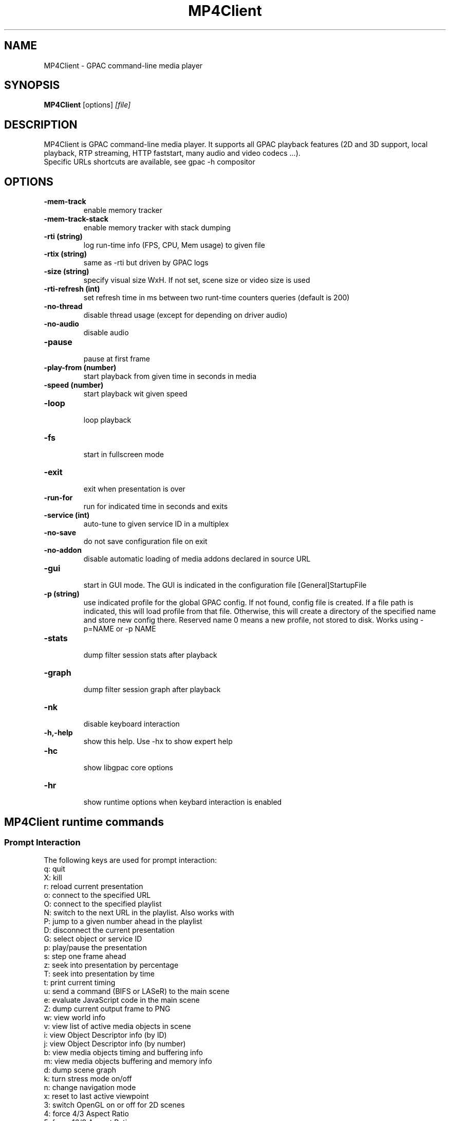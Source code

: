 .TH MP4Client 1 2019 MP4Client GPAC
.
.SH NAME
.LP
MP4Client \- GPAC command-line media player
.SH SYNOPSIS
.LP
.B MP4Client
.RI [options] \ [file]
.br
.
.SH "DESCRIPTION"
.LP
MP4Client is GPAC command-line media player. It supports all GPAC playback features (2D and 3D support, local playback, RTP streaming, HTTP faststart, many audio and video codecs ...).
.br
Specific URLs shortcuts are available, see gpac -h compositor
.
.
.SH OPTIONS
.TP
.B \-mem-track
.br
enable memory tracker
.br
.TP
.B \-mem-track-stack
.br
enable memory tracker with stack dumping
.br
.TP
.B \-rti (string)
.br
log run-time info (FPS, CPU, Mem usage) to given file
.br
.TP
.B \-rtix (string)
.br
same as -rti but driven by GPAC logs
.br
.TP
.B \-size (string)
.br
specify visual size WxH. If not set, scene size or video size is used
.br
.TP
.B \-rti-refresh (int)
.br
set refresh time in ms between two runt-time counters queries (default is 200)
.br
.TP
.B \-no-thread
.br
disable thread usage (except for depending on driver audio)
.br
.TP
.B \-no-audio
.br
disable audio
.br
.TP
.B \-pause
.br
pause at first frame
.br
.TP
.B \-play-from (number)
.br
start playback from given time in seconds in media
.br
.TP
.B \-speed (number)
.br
start playback wit given speed
.br
.TP
.B \-loop
.br
loop playback
.br
.TP
.B \-fs
.br
start in fullscreen mode
.br
.TP
.B \-exit
.br
exit when presentation is over
.br
.TP
.B \-run-for
.br
run for indicated time in seconds and exits
.br
.TP
.B \-service (int)
.br
auto-tune to given service ID in a multiplex
.br
.TP
.B \-no-save
.br
do not save configuration file on exit
.br
.TP
.B \-no-addon
.br
disable automatic loading of media addons declared in source URL
.br
.TP
.B \-gui
.br
start in GUI mode. The GUI is indicated in the configuration file [General]StartupFile
.br
.TP
.B \-p (string)
.br
use indicated profile for the global GPAC config. If not found, config file is created. If a file path is indicated, this will load profile from that file. Otherwise, this will create a directory of the specified name and store new config there. Reserved name 0 means a new profile, not stored to disk. Works using -p=NAME or -p NAME
.br
.TP
.B \-stats
.br
dump filter session stats after playback
.br
.TP
.B \-graph
.br
dump filter session graph after playback
.br
.TP
.B \-nk
.br
disable keyboard interaction
.br
.TP
.B \-h,-help
.br
show this help. Use -hx to show expert help
.br
.TP
.B \-hc
.br
show libgpac core options
.br
.TP
.B \-hr
.br
show runtime options when keybard interaction is enabled
.br
.SH MP4Client runtime commands
.LP
.br
.SS Prompt Interaction
.br
The following keys are used for prompt interaction:
.br
q: quit
.br
X: kill
.br
r: reload current presentation
.br
o: connect to the specified URL
.br
O: connect to the specified playlist
.br
N: switch to the next URL in the playlist. Also works with \n
.br
P: jump to a given number ahead in the playlist
.br
D: disconnect the current presentation
.br
G: select object or service ID
.br
p: play/pause the presentation
.br
s: step one frame ahead
.br
z: seek into presentation by percentage
.br
T: seek into presentation by time
.br
t: print current timing
.br
u: send a command (BIFS or LASeR) to the main scene
.br
e: evaluate JavaScript code in the main scene
.br
Z: dump current output frame to PNG
.br
w: view world info
.br
v: view list of active media objects in scene
.br
i: view Object Descriptor info (by ID)
.br
j: view Object Descriptor info (by number)
.br
b: view media objects timing and buffering info
.br
m: view media objects buffering and memory info
.br
d: dump scene graph
.br
k: turn stress mode on/off
.br
n: change navigation mode
.br
x: reset to last active viewpoint
.br
3: switch OpenGL on or off for 2D scenes
.br
4: force 4/3 Aspect Ratio
.br
5: force 16/9 Aspect Ratio
.br
6: force no Aspect Ratio (always fill screen)
.br
7: force original Aspect Ratio (default)
.br
H: set HTTP max download rate
.br
E: force reload of compositor options
.br
L: change to new log tool/level. CF MP4Client usage for possible values
.br
R: toggle run-time info display in window title bar on/off
.br
F: toggle displaying of FPS in stderr on/off
.br
f: print filter session stats
.br
g: print filter session graph
.br
h: print this message
.br
M: specify video cache memory for 2D objects ! experimental !
.br

.br
.SS Content interaction
.br
It is possible to interact with content (interactive or not) using mouse and keyboard.
.br
The following commands are available:
.br
TODO
.br

.br
.SH EXAMPLES
.TP
Basic and advanced examples are available at https://wiki.gpac.io/mp4client
.SH MORE
.LP
Authors: GPAC developers, see git repo history (-log)
.br
For bug reports, feature requests, more information and source code, visit https://github.com/gpac/gpac
.br
build: 1.1.0-DEV-rev1777-gb91a8dad3-master
.br
Copyright: (c) 2000-2022 Telecom Paris distributed under LGPL v2.1+ - http://gpac.io
.br
.SH SEE ALSO
.LP
gpac(1), MP4Box(1)
